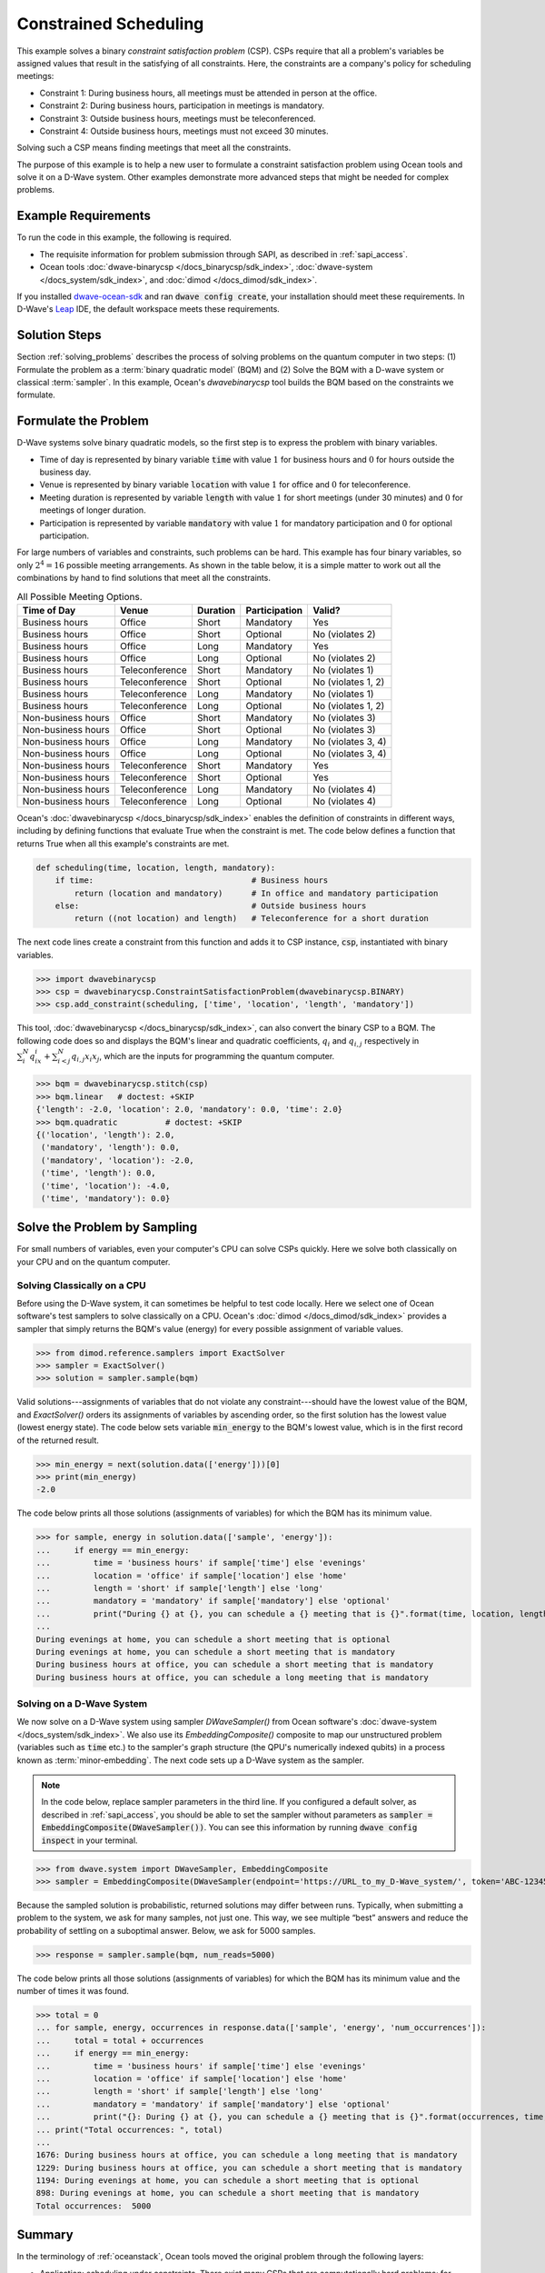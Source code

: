 .. _scheduling:

======================
Constrained Scheduling
======================

This example solves a binary *constraint satisfaction problem* (CSP). CSPs require that all
a problem's variables be assigned values that result in the satisfying of all constraints.
Here, the constraints are a company's policy for scheduling meetings:

* Constraint 1: During business hours, all meetings must be attended in person at the office.
* Constraint 2: During business hours, participation in meetings is mandatory.
* Constraint 3: Outside business hours, meetings must be teleconferenced.
* Constraint 4: Outside business hours, meetings must not exceed 30 minutes.

Solving such a CSP means finding meetings that meet all the constraints.

The purpose of this example is to help a new user to formulate a constraint satisfaction problem
using Ocean tools and solve it on a D-Wave system.
Other examples demonstrate more advanced steps that might be needed for
complex problems.

Example Requirements
====================

To run the code in this example, the following is required.

* The requisite information for problem submission through SAPI, as described in :ref:`sapi_access`.
* Ocean tools :doc:`dwave-binarycsp </docs_binarycsp/sdk_index>`,
  :doc:`dwave-system </docs_system/sdk_index>`,
  and :doc:`dimod </docs_dimod/sdk_index>`.

If you installed `dwave-ocean-sdk <https://github.com/dwavesystems/dwave-ocean-sdk>`_
and ran :code:`dwave config create`, your installation should meet these requirements.
In D-Wave's `Leap <https://cloud.dwavesys.com/leap/>`_ IDE, the default workspace
meets these requirements.

Solution Steps
==============

Section :ref:`solving_problems` describes the process of solving problems on the quantum
computer in two steps: (1) Formulate the problem as a :term:`binary quadratic model` (BQM)
and (2) Solve the BQM with a D-wave system or classical :term:`sampler`. In this example,
Ocean's *dwavebinarycsp* tool builds the BQM based on the constraints we formulate.

Formulate the Problem
=====================

D-Wave systems solve binary quadratic models, so the first step is to express the problem
with binary variables.

* Time of day is represented by binary variable :code:`time` with value :math:`1` for business hours
  and :math:`0` for hours outside the business day.
* Venue is represented by binary variable :code:`location` with value :math:`1` for office
  and :math:`0` for teleconference.
* Meeting duration is represented by variable :code:`length` with value :math:`1` for short meetings
  (under 30 minutes) and :math:`0` for meetings of longer duration.
* Participation is represented by variable :code:`mandatory` with value :math:`1` for mandatory
  participation and :math:`0` for optional participation.

For large numbers of variables and constraints, such problems can be hard.
This example has four binary variables, so only :math:`2^4=16` possible meeting arrangements.
As shown in the table below, it is a simple matter to work out all the combinations by hand to
find solutions that meet all the constraints.

.. table:: All Possible Meeting Options.
   :name: MeetingOptions

   ====================  =================  ==============  ==================  =================
   **Time of Day**       **Venue**          **Duration**    **Participation**   **Valid?**
   ====================  =================  ==============  ==================  =================
   Business hours        Office             Short           Mandatory           Yes
   Business hours        Office             Short           Optional            No (violates 2)
   Business hours        Office             Long            Mandatory           Yes
   Business hours        Office             Long            Optional            No (violates 2)
   Business hours        Teleconference     Short           Mandatory           No (violates 1)
   Business hours        Teleconference     Short           Optional            No (violates 1, 2)
   Business hours        Teleconference     Long            Mandatory           No (violates 1)
   Business hours        Teleconference     Long            Optional            No (violates 1, 2)
   Non-business hours    Office             Short           Mandatory           No (violates 3)
   Non-business hours    Office             Short           Optional            No (violates 3)
   Non-business hours    Office             Long            Mandatory           No (violates 3, 4)
   Non-business hours    Office             Long            Optional            No (violates 3, 4)
   Non-business hours    Teleconference     Short           Mandatory           Yes
   Non-business hours    Teleconference     Short           Optional            Yes
   Non-business hours    Teleconference     Long            Mandatory           No (violates 4)
   Non-business hours    Teleconference     Long            Optional            No (violates 4)
   ====================  =================  ==============  ==================  =================

Ocean's :doc:`dwavebinarycsp </docs_binarycsp/sdk_index>` enables the
definition of constraints in different ways, including by defining functions that evaluate
True when the constraint is met. The code below defines a function that returns True when
all this example's constraints are met.

.. code-block:: python

   def scheduling(time, location, length, mandatory):
       if time:                                 # Business hours
           return (location and mandatory)      # In office and mandatory participation
       else:                                    # Outside business hours
           return ((not location) and length)   # Teleconference for a short duration

The next code lines create a constraint from this function and adds it to CSP instance,
:code:`csp`, instantiated with binary variables.

>>> import dwavebinarycsp
>>> csp = dwavebinarycsp.ConstraintSatisfactionProblem(dwavebinarycsp.BINARY)
>>> csp.add_constraint(scheduling, ['time', 'location', 'length', 'mandatory'])

This tool, :doc:`dwavebinarycsp </docs_binarycsp/sdk_index>`, can also convert the binary CSP to a BQM. The following code does so and
displays the BQM's linear and quadratic coefficients, :math:`q_i` and :math:`q_{i,j}` respectively in
:math:`\sum_i^N q_ix_i + \sum_{i<j}^N q_{i,j}x_i  x_j`, which are the inputs for programming
the quantum computer.

>>> bqm = dwavebinarycsp.stitch(csp)
>>> bqm.linear   # doctest: +SKIP
{'length': -2.0, 'location': 2.0, 'mandatory': 0.0, 'time': 2.0}
>>> bqm.quadratic          # doctest: +SKIP
{('location', 'length'): 2.0,
 ('mandatory', 'length'): 0.0,
 ('mandatory', 'location'): -2.0,
 ('time', 'length'): 0.0,
 ('time', 'location'): -4.0,
 ('time', 'mandatory'): 0.0}

Solve the Problem by Sampling
=============================

For small numbers of variables, even your computer's CPU can solve CSPs
quickly. Here we solve both classically on your CPU and on the quantum computer.

Solving Classically on a CPU
----------------------------

Before using the D-Wave system, it can sometimes be helpful to test code locally.
Here we select one of Ocean software's test samplers to solve classically on a CPU.
Ocean's :doc:`dimod </docs_dimod/sdk_index>` provides a sampler that
simply returns the BQM's value (energy) for every possible assignment of variable values.

>>> from dimod.reference.samplers import ExactSolver
>>> sampler = ExactSolver()
>>> solution = sampler.sample(bqm)

Valid solutions---assignments of variables that do not violate any constraint---should
have the lowest value of the BQM, and *ExactSolver()* orders its assignments
of variables by ascending order, so the first solution has the lowest value (lowest
energy state). The code below sets variable :code:`min_energy` to the BQM's
lowest value, which is in the first record of the returned result.

>>> min_energy = next(solution.data(['energy']))[0]
>>> print(min_energy)
-2.0

The code below prints all those solutions (assignments of variables) for which the BQM has
its minimum value.

>>> for sample, energy in solution.data(['sample', 'energy']):
...     if energy == min_energy:
...         time = 'business hours' if sample['time'] else 'evenings'
...         location = 'office' if sample['location'] else 'home'
...         length = 'short' if sample['length'] else 'long'
...         mandatory = 'mandatory' if sample['mandatory'] else 'optional'
...         print("During {} at {}, you can schedule a {} meeting that is {}".format(time, location, length, mandatory))
...
During evenings at home, you can schedule a short meeting that is optional
During evenings at home, you can schedule a short meeting that is mandatory
During business hours at office, you can schedule a short meeting that is mandatory
During business hours at office, you can schedule a long meeting that is mandatory

Solving on a D-Wave System
--------------------------

We now solve on a D-Wave system using sampler *DWaveSampler()* from Ocean software's
:doc:`dwave-system </docs_system/sdk_index>`. We also use
its *EmbeddingComposite()* composite to map our unstructured problem (variables
such as :code:`time` etc.) to the sampler's graph structure (the QPU's numerically
indexed qubits) in a process known as :term:`minor-embedding`. The next code sets up
a D-Wave system as the sampler.

.. note:: In the code below, replace sampler parameters in the third line. If
      you configured a default solver, as described in :ref:`sapi_access`, you
      should be able to set the sampler without parameters as
      :code:`sampler = EmbeddingComposite(DWaveSampler())`.
      You can see this information by running :code:`dwave config inspect` in your terminal.

>>> from dwave.system import DWaveSampler, EmbeddingComposite
>>> sampler = EmbeddingComposite(DWaveSampler(endpoint='https://URL_to_my_D-Wave_system/', token='ABC-123456789012345678901234567890', solver='My_D-Wave_Solver'))

Because the sampled solution is probabilistic, returned solutions may differ between runs. Typically,
when submitting a problem to the system, we ask for many samples, not just one. This way, we see multiple
“best” answers and reduce the probability of settling on a suboptimal answer. Below, we
ask for 5000 samples.

>>> response = sampler.sample(bqm, num_reads=5000)

The code below prints all those solutions (assignments of variables) for which the BQM has
its minimum value and the number of times it was found.

>>> total = 0
... for sample, energy, occurrences in response.data(['sample', 'energy', 'num_occurrences']):
...     total = total + occurrences
...     if energy == min_energy:
...         time = 'business hours' if sample['time'] else 'evenings'
...         location = 'office' if sample['location'] else 'home'
...         length = 'short' if sample['length'] else 'long'
...         mandatory = 'mandatory' if sample['mandatory'] else 'optional'
...         print("{}: During {} at {}, you can schedule a {} meeting that is {}".format(occurrences, time, location, length, mandatory))
... print("Total occurrences: ", total)
...
1676: During business hours at office, you can schedule a long meeting that is mandatory
1229: During business hours at office, you can schedule a short meeting that is mandatory
1194: During evenings at home, you can schedule a short meeting that is optional
898: During evenings at home, you can schedule a short meeting that is mandatory
Total occurrences:  5000

Summary
=======

In the terminology of :ref:`oceanstack`\ , Ocean tools moved the original problem through the
following layers:

* Application: scheduling under constraints. There exist many CSPs that are computationally hard problems; for example, the
  map-coloring problem is to color all regions of a map such that any two regions sharing a border
  have different colors. The job-shop scheduling problem is to schedule multiple jobs done on several
  machines with constraints on the machines' execution of tasks.
* Method: constraint compilation.
* Sampler API: the Ocean tool builds a BQM with lowest values ("ground states") that
  correspond to assignments of variables that satisfy all constraints.
* Sampler: classical *ExactSolver()* and then *DWaveSampler()*.
* Compute resource: first a local CPU then a D-Wave system.
